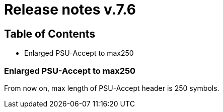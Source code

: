 = Release notes v.7.6

== Table of Contents

* Enlarged PSU-Accept to max250

=== Enlarged PSU-Accept to max250

From now on, max length of PSU-Accept header is 250 symbols.
